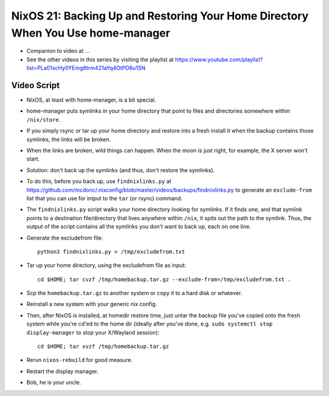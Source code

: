 NixOS 21: Backing Up and Restoring Your Home Directory When You Use home-manager
================================================================================

- Companion to video at ...

- See the other videos in this series by visiting the playlist at
  https://www.youtube.com/playlist?list=PLa01scHy0YEmg8trm421aYq4OtPD8u1SN

Video Script
------------

- NixOS, at least with home-manager, is a bit special.

- home-manager puts symlinks in your home directory that point to files and
  directories somewhere within ``/nix/store``.

- If you simply rsync or tar up your home directory and restore into a fresh
  install it when the backup contains those symlinks, the links will be broken.

- When the links are broken, wild things can happen.  When the moon is just
  right, for example, the X server won't start.

- Solution: don't back up the symlinks (and thus, don't restore the symlinks).

- To do this, before you back up, use ``findnixlinks.py`` at
  https://github.com/mcdonc/.nixconfig/blob/master/videos/backups/findnixlinks.py
  to generate an ``exclude-from`` list that you can use for intput to the
  ``tar`` (or rsync) command.

- The ``findnixlinks.py`` script walks your home directory looking for
  symlinks.  If it finds one, and that symlink points to a destination
  file/directory that lives anywhere within ``/nix``, it spits out the path to
  the symlink.  Thus, the output of the script contains all the symlinks you
  don't want to back up, each on one line.

- Generate the excludefrom file::

    python3 findnixlinks.py > /tmp/excludefrom.txt

- Tar up your home directory, using the excludefrom file as input::

    cd $HOME; tar cvzf /tmp/homebackup.tar.gz --exclude-from=/tmp/excludefrom.txt .

- Scp the ``homebackup.tar.gz`` to another system or copy it to a hard disk or
  whatever.

- Reinstall a new system with your generic nix config.

- Then, after NixOS is installed, at homedir restore time, just untar the
  backup file you've copied onto the fresh system while you're cd'ed to the
  home dir (ideally after you've done, e.g. ``sudo systemctl stop
  display-manager`` to stop your X/Wayland session)::

    cd $HOME; tar xvzf /tmp/homebackup.tar.gz

- Rerun ``nixos-rebuild`` for good measure.

- Restart the display manager.
  
- Bob, he is your uncle.
